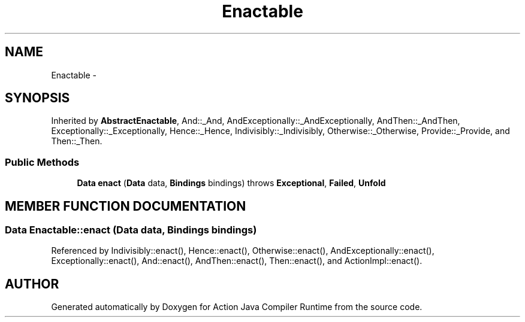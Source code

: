 .TH "Enactable" 3 "13 Sep 2002" "Action Java Compiler Runtime" \" -*- nroff -*-
.ad l
.nh
.SH NAME
Enactable \- 
.SH SYNOPSIS
.br
.PP
Inherited by \fBAbstractEnactable\fP, And::_And, AndExceptionally::_AndExceptionally, AndThen::_AndThen, Exceptionally::_Exceptionally, Hence::_Hence, Indivisibly::_Indivisibly, Otherwise::_Otherwise, Provide::_Provide, and Then::_Then.
.PP
.SS "Public Methods"

.in +1c
.ti -1c
.RI "\fBData\fP \fBenact\fP (\fBData\fP data, \fBBindings\fP bindings) throws \fBExceptional\fP, \fBFailed\fP, \fBUnfold\fP"
.br
.in -1c
.SH "MEMBER FUNCTION DOCUMENTATION"
.PP 
.SS "\fBData\fP Enactable::enact (\fBData\fP data, \fBBindings\fP bindings)"
.PP
Referenced by Indivisibly::enact(), Hence::enact(), Otherwise::enact(), AndExceptionally::enact(), Exceptionally::enact(), And::enact(), AndThen::enact(), Then::enact(), and ActionImpl::enact().
.PP


.SH "AUTHOR"
.PP 
Generated automatically by Doxygen for Action Java Compiler Runtime from the source code.